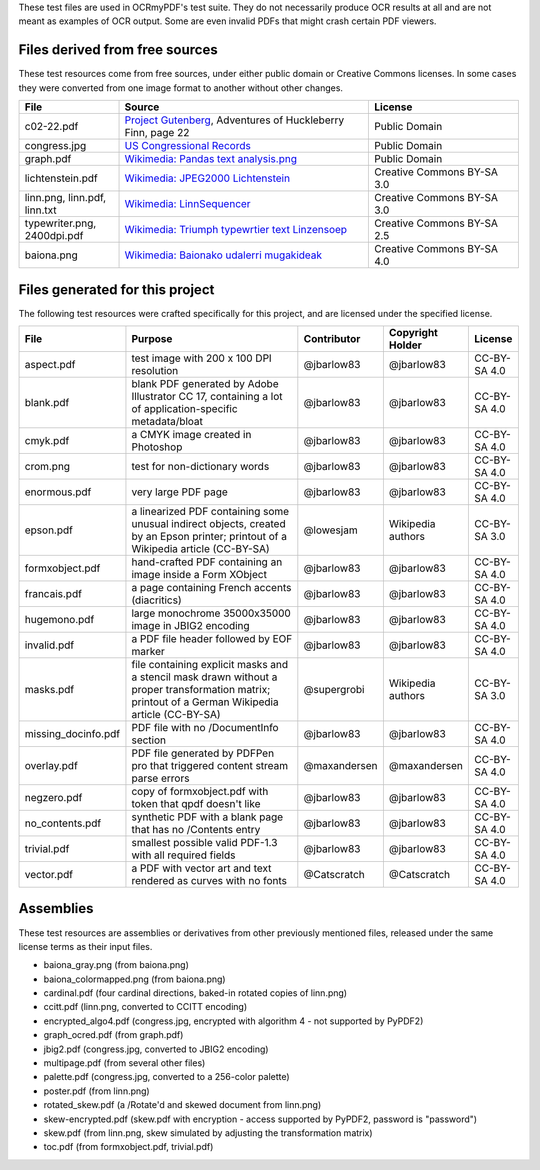 These test files are used in OCRmyPDF's test suite. They do not necessarily produce OCR results
at all and are not meant as examples of OCR output. Some are even invalid PDFs that might
crash certain PDF viewers.


Files derived from free sources
===============================

These test resources come from free sources, under either public domain or Creative Commons licenses.
In some cases they were converted from one image format to another without other changes.

.. list-table::
    :widths: 20 50 30
    :header-rows: 1

    *   - File
        - Source
        - License
    *   - c02-22.pdf
        - `Project Gutenberg`_, Adventures of Huckleberry Finn, page 22
        - Public Domain
    *   - congress.jpg
        - `US Congressional Records`_
        - Public Domain
    *   - graph.pdf
        - `Wikimedia: Pandas text analysis.png`_
        - Public Domain
    *   - lichtenstein.pdf
        - `Wikimedia: JPEG2000 Lichtenstein`_
        - Creative Commons BY-SA 3.0
    *   - linn.png, linn.pdf, linn.txt
        - `Wikimedia: LinnSequencer`_
        - Creative Commons BY-SA 3.0
    *   - typewriter.png, 2400dpi.pdf
        - `Wikimedia: Triumph typewrtier text Linzensoep`_
        - Creative Commons BY-SA 2.5
    *   - baiona.png
        - `Wikimedia: Baionako udalerri mugakideak`_
        - Creative Commons BY-SA 4.0


Files generated for this project
================================

The following test resources were crafted specifically for this project, and are
licensed under the specified license.

.. list-table::
    :widths: 20 40 15 15 10
    :header-rows: 1

    *   - File
        - Purpose
        - Contributor
        - Copyright Holder
        - License
    *   - aspect.pdf
        - test image with 200 x 100 DPI resolution
        - @jbarlow83
        - @jbarlow83
        - CC-BY-SA 4.0
    *   - blank.pdf
        - blank PDF generated by Adobe Illustrator CC 17, containing a lot of application-specific metadata/bloat
        - @jbarlow83
        - @jbarlow83
        - CC-BY-SA 4.0
    *   - cmyk.pdf
        - a CMYK image created in Photoshop
        - @jbarlow83
        - @jbarlow83
        - CC-BY-SA 4.0
    *   - crom.png
        - test for non-dictionary words
        - @jbarlow83
        - @jbarlow83
        - CC-BY-SA 4.0
    *   - enormous.pdf
        - very large PDF page
        - @jbarlow83
        - @jbarlow83
        - CC-BY-SA 4.0
    *   - epson.pdf
        - a linearized PDF containing some unusual indirect objects, created by an Epson printer; printout of a Wikipedia article (CC-BY-SA)
        - @lowesjam
        - Wikipedia authors
        - CC-BY-SA 3.0
    *   - formxobject.pdf
        - hand-crafted PDF containing an image inside a Form XObject
        - @jbarlow83
        - @jbarlow83
        - CC-BY-SA 4.0
    *   - francais.pdf
        - a page containing French accents (diacritics)
        - @jbarlow83
        - @jbarlow83
        - CC-BY-SA 4.0
    *   - hugemono.pdf
        - large monochrome 35000x35000 image in JBIG2 encoding
        - @jbarlow83
        - @jbarlow83
        - CC-BY-SA 4.0
    *   - invalid.pdf
        - a PDF file header followed by EOF marker
        - @jbarlow83
        - @jbarlow83
        - CC-BY-SA 4.0
    *   - masks.pdf
        - file containing explicit masks and a stencil mask drawn without a proper transformation matrix; printout of a German Wikipedia article (CC-BY-SA)
        - @supergrobi
        - Wikipedia authors
        - CC-BY-SA 3.0
    *   - missing_docinfo.pdf
        - PDF file with no /DocumentInfo section
        - @jbarlow83
        - @jbarlow83
        - CC-BY-SA 4.0
    *   - overlay.pdf
        - PDF file generated by PDFPen pro that triggered content stream parse errors
        - @maxandersen
        - @maxandersen
        - CC-BY-SA 4.0
    *   - negzero.pdf
        - copy of formxobject.pdf with token that qpdf doesn't like
        - @jbarlow83
        - @jbarlow83
        - CC-BY-SA 4.0
    *   - no_contents.pdf
        - synthetic PDF with a blank page that has no /Contents entry
        - @jbarlow83
        - @jbarlow83
        - CC-BY-SA 4.0
    *   - trivial.pdf
        - smallest possible valid PDF-1.3 with all required fields
        - @jbarlow83
        - @jbarlow83
        - CC-BY-SA 4.0
    *   - vector.pdf
        - a PDF with vector art and text rendered as curves with no fonts
        - @Catscratch
        - @Catscratch
        - CC-BY-SA 4.0


Assemblies
==========

These test resources are assemblies or derivatives from other previously mentioned files, released under the same license terms as their input files.

- baiona_gray.png (from baiona.png)
- baiona_colormapped.png (from baiona.png)
- cardinal.pdf (four cardinal directions, baked-in rotated copies of linn.png)
- ccitt.pdf (linn.png, converted to CCITT encoding)
- encrypted_algo4.pdf (congress.jpg, encrypted with algorithm 4 - not supported by PyPDF2)
- graph_ocred.pdf (from graph.pdf)
- jbig2.pdf (congress.jpg, converted to JBIG2 encoding)
- multipage.pdf (from several other files)
- palette.pdf (congress.jpg, converted to a 256-color palette)
- poster.pdf (from linn.png)
- rotated_skew.pdf (a /Rotate'd and skewed document from linn.png)
- skew-encrypted.pdf (skew.pdf with encryption - access supported by PyPDF2, password is "password")
- skew.pdf (from linn.png, skew simulated by adjusting the transformation matrix)
- toc.pdf (from formxobject.pdf, trivial.pdf)


.. _`Wikimedia: LinnSequencer`: https://upload.wikimedia.org/wikipedia/en/b/b7/LinnSequencer_hardware_MIDI_sequencer_brochure_page_2_300dpi.jpg

.. _`Project Gutenberg`: https://www.gutenberg.org/files/76/76-h/76-h.htm#c2

.. _`US Congressional Records`: http://www.baxleystamps.com/litho/meiji/courts_1871.jpg

.. _`Wikimedia: Pandas text analysis.png`: https://en.wikipedia.org/wiki/File:Pandas_text_analysis.png

.. _`Wikimedia: JPEG2000 Lichtenstein`: https://en.wikipedia.org/wiki/JPEG_2000#/media/File:Jpeg2000_2-level_wavelet_transform-lichtenstein.png

.. _`Linux (Wikipedia Article)`: https://de.wikipedia.org/wiki/Linux

.. _`Wikimedia: Triumph typewrtier text Linzensoep`: https://commons.wikimedia.org/wiki/File:Triumph.typewriter_text_Linzensoep.gif

.. _`Wikimedia: Baionako udalerri mugakideak`: https://commons.wikimedia.org/wiki/File:Baionako_udalerri_mugakideak.png

